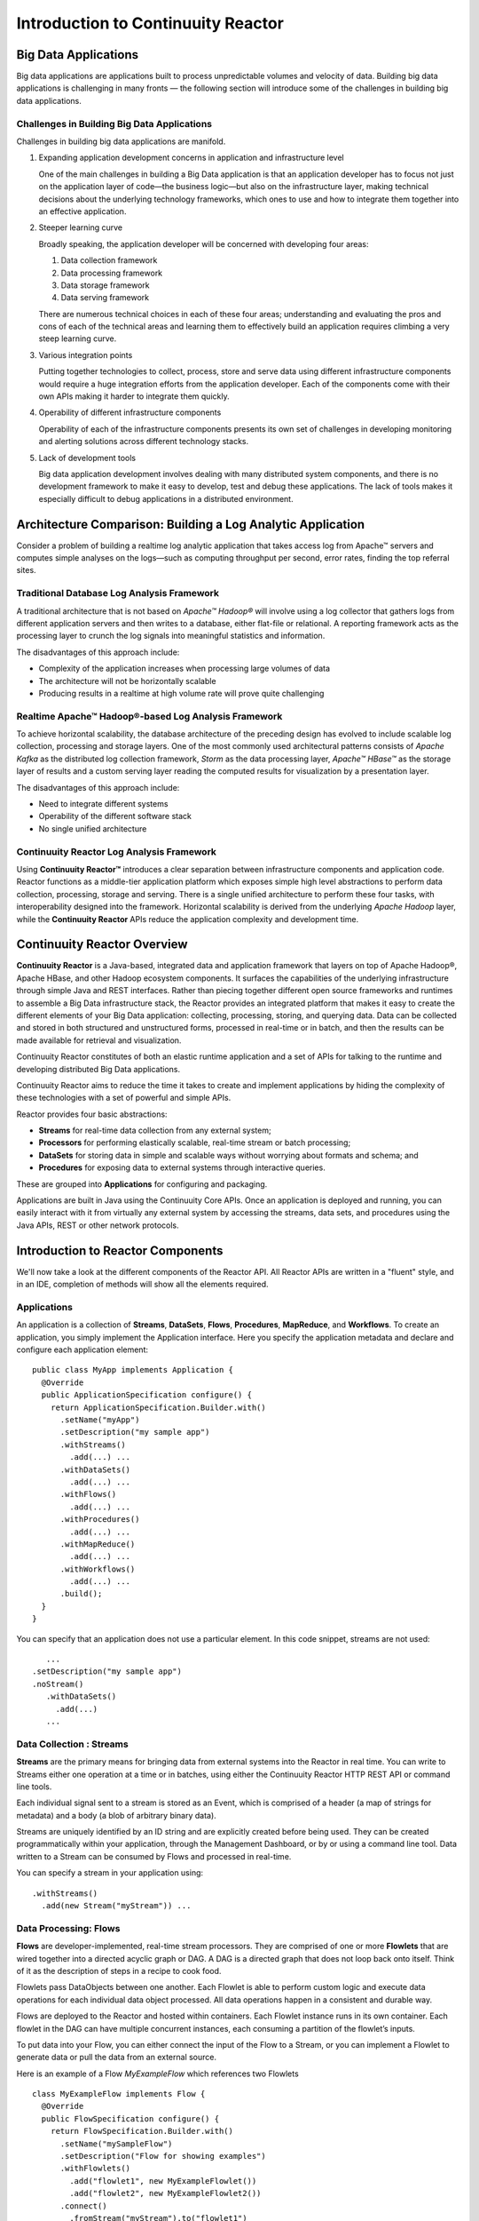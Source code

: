.. :Author: John Jackson
   :Description: Introduction to Continuuity Reactor

===================================
Introduction to Continuuity Reactor
===================================

.. reST Editor: section-numbering::

.. reST Editor: contents::

Big Data Applications
=====================
Big data applications are applications built to process unpredictable volumes and velocity of data. Building big data applications is challenging in many fronts — the following section will introduce some of the challenges in building big data applications.

Challenges in Building Big Data Applications
--------------------------------------------

Challenges in building big data applications are manifold.

#. Expanding application development concerns in application and infrastructure level

   One of the main challenges in building a Big Data application is that an application developer
   has to focus not just on the application layer of code—the business logic—but also on the infrastructure layer,
   making technical decisions about the underlying technology frameworks, which ones to use and how to integrate
   them together into an effective application.

#. Steeper learning curve

   Broadly speaking, the application developer will be concerned with developing four areas:

   #. Data collection framework
   #. Data processing framework
   #. Data storage framework
   #. Data serving framework

   There are numerous technical choices in each of these four areas; understanding
   and evaluating the pros and cons of each of the technical areas and learning them
   to effectively build an application requires climbing a very steep learning curve.

#. Various integration points

   Putting together technologies to collect, process, store and serve data
   using different infrastructure components would require a huge integration
   efforts from the application developer. Each of the components come with
   their own APIs making it harder to integrate them quickly.

#. Operability of different infrastructure components

   Operability of each of the infrastructure components presents its own set
   of challenges in developing monitoring and alerting solutions across different technology stacks. 

#. Lack of development tools 

   Big data application development involves dealing with many distributed system components,
   and there is no development framework to make it easy to develop, test and debug these applications.
   The lack of tools makes it especially difficult to debug applications in a distributed environment.


Architecture Comparison: Building a Log Analytic Application
============================================================
Consider a problem of building a real­time log analytic application that takes access log from Apache™ servers and computes simple analyses on the logs—such as computing throughput per second, error rates, finding the top referral sites.

Traditional Database Log Analysis Framework
-------------------------------------------
A traditional architecture that is not based on *Apache™ Hadoop®* will involve using a log collector that gathers logs from different application servers and then writes to a database, either flat-file or relational. A reporting framework acts as the processing layer to crunch the log signals into meaningful statistics and information.

The disadvantages of this approach include:

- Complexity of the application increases when processing large volumes of data
- The architecture will not be horizontally scalable
- Producing results in a real­time at high volume rate will prove quite challenging

.. image:: /doc-assets/_images/ArchitectureDiagram_1.png

Real­time Apache™ Hadoop®-based Log Analysis Framework
------------------------------------------------------
To achieve horizontal scalability, the database architecture of the preceding design has evolved to include scalable log collection, 
processing and storage layers. One of the most commonly used architectural patterns consists of *Apache Kafka* as the distributed log collection framework, *Storm* as the data processing layer, *Apache™ HBase™* as the storage layer of results and a custom serving layer reading the computed results for visualization by a presentation layer.

The disadvantages of this approach include:

- Need to integrate different systems
- Operability of the different software stack
- No single unified architecture

.. image:: /doc-assets/_images/ArchitectureDiagram_2.png

Continuuity Reactor Log Analysis Framework
------------------------------------------
Using **Continuuity Reactor™** introduces a clear separation between infrastructure components and application code. Reactor functions as a middle-tier application platform which exposes simple high level abstractions to perform data collection, processing, storage and serving. There is a single unified architecture to perform these four tasks, with interoperability designed into the framework. Horizontal scalability is derived from the underlying *Apache Hadoop* layer, while the **Continuuity Reactor** APIs reduce the application complexity and development time. 

.. image:: /doc-assets/_images/ArchitectureDiagram_3.png

Continuuity Reactor Overview
============================
**Continuuity Reactor** is a Java-based, integrated data and application framework that layers on top of Apache Hadoop®, Apache HBase, and other Hadoop ecosystem components. It surfaces the capabilities of the underlying infrastructure through simple Java and REST interfaces. Rather than piecing together different open source frameworks and runtimes to assemble a Big Data infrastructure stack, the Reactor provides an integrated platform that makes it easy to create the different elements of your Big Data application: collecting, processing, storing, and querying data. Data can be collected and stored in both structured and unstructured forms, processed in real-time or in batch, and then the results can be made available for retrieval and visualization.

.. [DOCNOTE: Describe distinction between API and Runtime]

Continuuity Reactor constitutes of both an elastic runtime application and a set of APIs for talking to the runtime and developing distributed Big Data applications.

Continuuity Reactor aims to reduce the time it takes to create and implement applications by hiding the complexity of these technologies with a set of powerful and simple APIs.

Reactor provides four basic abstractions:

- **Streams** for real-time data collection from any external system;
- **Processors** for performing elastically scalable, real-time stream or batch processing;
- **DataSets** for storing data in simple and scalable ways without worrying about formats and schema; and
- **Procedures** for exposing data to external systems through interactive queries. 

These are grouped into **Applications** for configuring and packaging.

Applications are built in Java using the Continuuity Core APIs. Once an application is deployed and running, you can easily interact with it from virtually any external system by accessing the streams, data sets, and procedures using the Java APIs, REST or other network protocols.

Introduction to Reactor Components
==================================

We'll now take a look at the different components of the Reactor API. All Reactor APIs are written in a "fluent" style, and in an IDE, completion of methods will show all the elements required.

Applications
------------

An application is a collection of **Streams**, **DataSets**, **Flows**, **Procedures**, **MapReduce**, and **Workflows**. To create an application, you simply implement the Application interface. Here you specify the application metadata and declare and configure each application element::

	public class MyApp implements Application {
	  @Override
	  public ApplicationSpecification configure() {
	    return ApplicationSpecification.Builder.with()
	      .setName("myApp")
	      .setDescription("my sample app")
	      .withStreams()
	        .add(...) ...
	      .withDataSets()
	        .add(...) ...
	      .withFlows()
	        .add(...) ...
	      .withProcedures()
	        .add(...) ...
	      .withMapReduce()
	        .add(...) ...
	      .withWorkflows()
	        .add(...) ...
	      .build();
	  }
	}

You can specify that an application does not use a particular element. In this code snippet, streams are not used::

		 ...
	      .setDescription("my sample app")
	      .noStream()
		 .withDataSets()
		   .add(...)
		 ...

Data Collection : Streams
-------------------------

**Streams** are the primary means for bringing data from external systems into the Reactor in real time. You can write to Streams either one operation at a time or in batches, using either the Continuuity Reactor HTTP REST API or command line tools. 

Each individual signal sent to a stream is stored as an Event, which is comprised of a header (a map of strings for metadata) and a body (a blob of arbitrary binary data).

Streams are uniquely identified by an ID string and are explicitly created before being used. They can be created programmatically within your application, through the Management Dashboard, or by or using a command line tool. Data written to a Stream can be consumed by Flows and processed in real-time. 

You can specify a stream in your application using::

	.withStreams()
	  .add(new Stream("myStream")) ...

Data Processing: Flows
----------------------

**Flows** are developer-implemented, real-time stream processors. They are comprised of one or more **Flowlets** that are wired together into a directed acyclic graph or DAG. A DAG is a directed graph that does not loop back onto itself. Think of it as the description of steps in a recipe to cook food.

Flowlets pass DataObjects between one another. Each Flowlet is able to perform custom logic and execute data operations for each individual data object processed. All data operations happen in a consistent and durable way.

Flows are deployed to the Reactor and hosted within containers. Each Flowlet instance runs in its own container. Each flowlet in the DAG can have multiple concurrent instances, each consuming a partition of the flowlet’s inputs.

To put data into your Flow, you can either connect the input of the Flow to a Stream, or you can implement a Flowlet to generate data or pull the data from an external source.

Here is an example of a Flow *MyExampleFlow* which references two Flowlets ::

	class MyExampleFlow implements Flow {
	  @Override
	  public FlowSpecification configure() {
	    return FlowSpecification.Builder.with()
	      .setName("mySampleFlow")
	      .setDescription("Flow for showing examples")
	      .withFlowlets()
	        .add("flowlet1", new MyExampleFlowlet())
	        .add("flowlet2", new MyExampleFlowlet2())
	      .connect()
	        .fromStream("myStream").to("flowlet1")
	        .from("flowlet1").to("flowlet2")
	      .build();
	}

Data Processing: Flowlets
-------------------------
**Flowlets**, the basic building blocks of a Flow, represent each individual processing node within a Flow. Flowlets consume data objects from their inputs and execute custom logic on each data object, allowing you to perform data operations as well as emit data objects to the Flowlet’s outputs. Flowlets specify an ``initialize()`` method, which is executed at the startup of each instance of a Flowlet before it receives any data.

The example below shows a Flowlet that reads *Double* values, rounds them, and emits the results. It has a simple configuration method and does nothing for initialization and destruction::

	class RoundingFlowlet implements Flowlet {

	  @Override
	  public FlowletSpecification configure() { 
	    return FlowletSpecification.Builder.with().
	      setName("round").
	      setDescription("a rounding flowlet").
	      build();
	  }

	  @Override
	    public void initialize(FlowletContext context) throws Exception {
	  }

	  @Override
	  public void destroy() { 
	  }


Data Processing: Batch: MapReduce
---------------------------------

**MapReduce** is used to process data in batch. MapReduce jobs can be written as in a conventional Hadoop system. Additionally, Reactor **DataSets** can be accessed from MapReduce jobs as both input and output.

To process data using MapReduce, specify withMapReduce() in your application specification::

	public ApplicationSpecification configure() {
	return ApplicationSpecification.Builder.with()
	  ...
	  .withMapReduce()
	    .add(new WordCountJob())

You must implement the MapReduce interface, which requires the three methods: configure(), beforeSubmit(), and onFinish()::
 
	public class WordCountJob implements MapReduce {
	  @Override
	  public MapReduceSpecification configure() {
	    return MapReduceSpecification.Builder.with()
	      .setName("WordCountJob")
	      .setDescription("Calculates word frequency")
	      .useInputDataSet("messages")
	      .useOutputDataSet("wordFrequency")
	      .build();
	}

Data Processing: Batch: Workflows
---------------------------------

**Workflows** are used to execute a series of MapReduce jobs. A Workflow is given a sequence of jobs that follow each other, with an optional schedule to run the Workflow periodically. On successful execution of a job, the control is transferred to the next job in sequence until the last job in the sequence is executed. On failure, the execution is stopped at the failed job and no subsequent jobs in the sequence are executed.

To process one or more MapReduce jobs in sequence, specify withWorkflows() in your application::

	public ApplicationSpecification configure() {
	  return ApplicationSpecification.Builder.with()
	  ...
	  .withWorkflows()
	    .add(new PurchaseHistoryWorkflow())

You must implement the Workflow interface, which requires the configure() method. Use the addSchedule() method to run a workflow job periodically::

	public static class PurchaseHistoryWorkflow implements Workflow {
	  @Override
	  public WorkflowSpecification configure() {
	    return WorkflowSpecification.Builder.with()
	    .setName("PurchaseHistoryWorkflow")
	    .setDescription("PurchaseHistoryWorkflow description")
	    .startWith(new PurchaseHistoryBuilder())
	    .last(new PurchaseTrendBuilder())
	    .addSchedule(new DefaultSchedule("FiveMinuteSchedule", "Run every 5 minutes",
	                 "0/5 * * * *", Schedule.Action.START))
	    .build();
	   }
	 }
	
Data Storage: DataSets
----------------------

**DataSets** store and retrieve data. DataSets are your interface to the Reactor’s storage capabilities. Instead of requiring you to manipulate data with low-level APIs, DataSets provide higher-level abstractions and generic, reusable Java implementations of common data patterns.

The core DataSet of the Reactor is a Table. Unlike relational database systems, these tables are not organized into rows with a fixed schema. They are optimized for efficient storage of semi-structured data, data with unknown or variable schema, or sparse data.

Other DataSets are built on top of Tables. A DataSet can implement specific semantics around a Table, such as a key/value Table or a counter Table. A DataSet can also combine multiple DataSets to create a complex data pattern. For example, an indexed Table can be implemented by using one Table for the data to index and a second Table for the index itself.

You can implement your own data patterns as custom DataSets on top of Tables. Because a number of useful datasets, including key/value tables, indexed tables and time series are already included with the Reactor, we call them system datasets.

A number of useful DataSets—we refer to them as system DataSets—are included with Reactor, including key/value tables, indexed tables and time series.

For your application to use a DataSet, you must declare it in the ApplicationSpecification. For example, to specify that your application uses a KeyValueTable—a Reactor implementation of DataSet as a key/value table—named “myCounters”, write::

	public ApplicationSpecification configure() {
	  return ApplicationSpecification.Builder.with()
	  ...
	  .withDataSets().add(new KeyValueTable("myCounters"))
	  ...

To use the DataSet in a flowlet or a procedure, instruct the runtime system to inject an instance of the DataSet with the *@UseDataSet* annotation::

	Class MyFowlet extends AbstractFlowlet {
	  @UseDataSet("myCounters")
	  private KeyValueTable counters;
	  ...
	  void process(String key) {
	    counters.increment(key.getBytes());
	  }

The runtime system reads the DataSet specification for “myCounters” from the metadata store and injects a functional instance of the DataSet class.

.. [DOCNOTE: elaborate]

You can implement custom DataSets by extending the DataSet base class or existing DataSet types.

Data Query: Procedures
----------------------

To query the Reactor and its DataSets and retrieve results, you use Procedures.

Procedures allow you to make synchronous calls into the Reactor from an external system and perform server-side processing on-demand, similar to a stored procedure in a traditional database. 

Procedures are typically used to post-process data at query time. This post-processing can include filtering, aggregating, or joins over multiple DataSets—in fact, a procedure can perform all the same operations as a flowlet with the same consistency and durability guarantees. They are deployed into the same pool of application containers as flows, and you can run multiple instances to increase the throughput of requests.

A Procedure implements and exposes a very simple API: a method name (String) and arguments (map of Strings). This implementation is then bound to a REST endpoint and can be called from any external system.

To create a Procedure you implement the Procedure interface, or more conveniently, extend the AbstractProcedure class. A Procedure is configured and initialized similarly to a Flowlet, but instead of a process method you’ll define a handler method. 

Upon external call, the handler method receives the request and sends a response. The most generic way to send a response is to obtain a Writer and stream out the response as bytes. Make sure to close the Writer when you are done::

	class HelloWorld extends AbstractProcedure {
	  @Handle("hello")
	  public void wave(ProcedureRequest request,
	                   ProcedureResponder responder) throws IOException {
	    String hello = "Hello " + request.getArgument("who");
	    ProcedureResponse.Writer writer = 
	      responder.stream(new ProcedureResponse(SUCCESS));
	    writer.write(ByteBuffer.wrap(hello.getBytes())).close();
	  }
	}

Further details about implementing Procedures are in the 
`Continuuity Reactor Programming Guide <programming.html>`_. 


